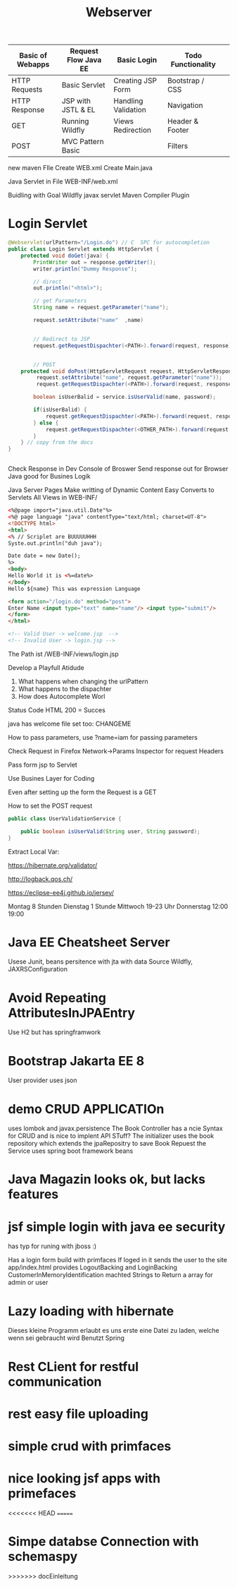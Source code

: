 #+TITLE: Webserver

| Basic of Webapps | Request Flow Java EE | Basic Login         | Todo Functionality |   |
|------------------+----------------------+---------------------+--------------------+---|
| HTTP Requests    | Basic Servlet        | Creating JSP Form   | Bootstrap / CSS    |   |
| HTTP Response    | JSP with JSTL & EL   | Handling Validation | Navigation         |   |
| GET              | Running Wildfly      | Views Redirection   | Header & Footer    |   |
| POST             | MVC Pattern Basic    |                     | Filters            |   |
|------------------+----------------------+---------------------+--------------------+---|

new maven FIle
Create WEB.xml
Create Main.java

Java Servlet in File
WEB-INF/web.xml

Buidling with Goal Wildfly
javax servlet
Maven Compiler Plugin

* Login Servlet

#+begin_src java
@Webservlet(urlPattern="/Login.do") // C  SPC for autocompletion
public class Login Servlet extends HttpServlet {
    protected void doGet(java) {
        PrintWriter out = response.getWriter();
        writer.println("Dummy Response");

        // direct
        out.println("<html>");

        // get Parameters
        String name = request.getParameter("name");

        request.setAttribute("name"  ,name)


        // Redirect to JSP
        request.getRequestDispachter(<PATH>).forward(request, response);


        // POST
    protected void doPost(HttpServletRequest request, HttpServletResponse) throw Exception);
         request.setAttribute("name", request.getParameter("name"));
         request.getRequestDispachter(<PATH>).forward(request, response);

        boolean isUserBalid = service.isUserValid(name, password);

        if(isUserBalid) {
            request.getRequestDispachter(<PATH>).forward(request, response);
        } else {
            request.getRequestDispachter(<OTHER_PATH>).forward(request, response);
        }
    } // copy from the docs
}


#+end_src

Check Response in Dev Console of Broswer
Send response out for Browser
Java good for Busines Logik

Java Server Pages
Make writting of Dynamic Content Easy
Converts to Servlets
All Views in WEB-INF/

#+begin_src html
<%@page import="java.util.Date"%>
<%@ page language "java" contentType="text/html; charset=UT-8">
<!DOCTYPE html>
<html>
<% // Scriplet are BUUUUUHHH
Syste.out.println("duh java");

Date date = new Date();
%>
<body>
Hello World it is <%=date%>
</body>
Hello ${name} This was expression Language

<form action="/login.do" method="post">
Enter Name <input type="text" name="name"/> <input type="submit"/>
</form>
</html>

<!-- Valid User -> welcome.jsp  -->
<!-- Invalid User -> login.jsp -->
#+end_src


The Path ist /WEB-INF/views/login.jsp

Develop a Playfull Atidude

1. What happens when changing the urlPattern
2. What happens to the dispachter
3. How does Autocomplete Worl

Status Code HTML
200 = Succes

java has welcome file set too: CHANGEME

How to pass parameters, use ?name=iam for passing parameters

Check Request in Firefox Network->Params Inspector for request Headers

Pass form jsp to Servlet


Use Busines Layer for Coding

Even after setting up the form the Request is a GET

How to set the POST request


#+begin_src java
public class UserValidationService {

    public boolean isUserValid(String user, String password);
}
#+end_src

Extract Local Var:


https://hibernate.org/validator/

http://logback.qos.ch/

https://eclipse-ee4j.github.io/jersey/


Montag 8 Stunden
Dienstag 1 Stunde
Mittwoch 19-23 Uhr
Donnerstag 12:00 19:00
* Java EE Cheatsheet Server
Usese Junit, beans
persitence with jta with data Source Wildfly, JAXRSConfiguration

* Avoid Repeating AttributesInJPAEntry
Use H2 but has springframwork

* Bootstrap Jakarta EE 8
User provider uses json

* demo CRUD APPLICATIOn
uses lombok and javax.persistence
The Book Controller has a ncie Syntax for CRUD and is nice to implent
API STuff?
The initializer uses the book repository which extends the jpaRepositry to save
Book Repuest
the Service uses spring boot framework beans

* Java Magazin looks ok, but lacks features

* jsf simple login with java ee security
has typ for runing with jboss :)

Has a login form build with primfaces
If loged in it sends the user to the site app/index.html
provides LogoutBacking and LoginBacking
CustomerInMemoryIdentification machted Strings to Return a array for admin or
user

* Lazy loading with hibernate
Dieses kleine Programm erlaubt es uns erste eine Datei zu laden, welche
wenn sei gebraucht wird
Benutzt Spring

* Rest CLient for restful communication

* rest easy file uploading

* simple crud with primfaces

* nice looking jsf apps with primefaces
<<<<<<< HEAD
=======


* Simpe databse Connection with schemaspy
>>>>>>> docEinleitung
